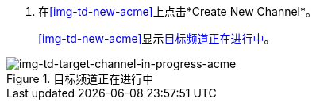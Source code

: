 //创建源频道

. 在<<img-td-new-acme>>上点击*Create New Channel*。
+
<<img-td-new-acme>>显示<<img-td-target-channel-in-progress-acme>>。

[[img-td-target-channel-in-progress-acme]]

image::partner/td-new-target-channel-acme.png[img-td-target-channel-in-progress-acme, title="目标频道正在进行中"]

